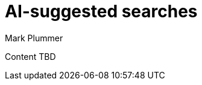 = AI-suggested searches
:last_updated: 5/22/2020
:linkattrs:
:experimental:
:page-layout: default-cloud-early-access
:page-aliases:
:author: Mark Plummer
:description: Use AI-suggested searches

Content TBD